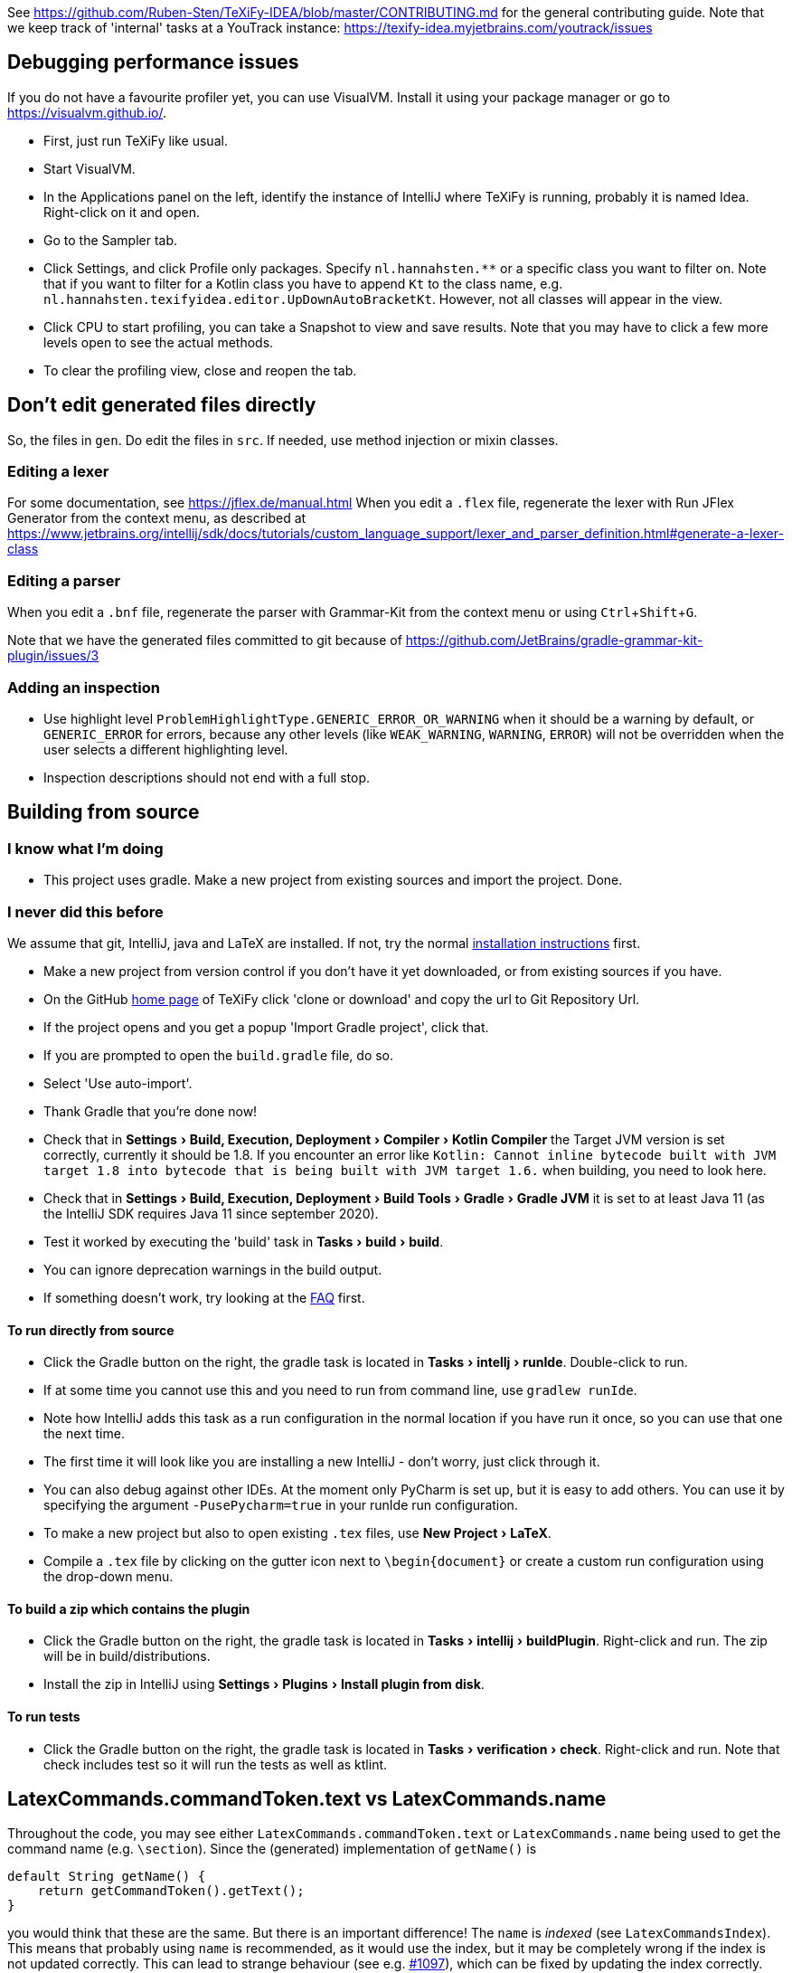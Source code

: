 :experimental:

See https://github.com/Ruben-Sten/TeXiFy-IDEA/blob/master/CONTRIBUTING.md for the general contributing guide.
Note that we keep track of 'internal' tasks at a YouTrack instance: https://texify-idea.myjetbrains.com/youtrack/issues

== Debugging performance issues

If you do not have a favourite profiler yet, you can use VisualVM. Install it using your package manager or go to https://visualvm.github.io/.

* First, just run TeXiFy like usual.
* Start VisualVM.
* In the Applications panel on the left, identify the instance of IntelliJ where TeXiFy is running, probably it is named Idea. Right-click on it and open.
* Go to the Sampler tab.
* Click Settings, and click Profile only packages. Specify `nl.hannahsten.**` or a specific class you want to filter on. Note that if you want to filter for a Kotlin class you have to append `Kt` to the class name, e.g. `nl.hannahsten.texifyidea.editor.UpDownAutoBracketKt`. However, not all classes will appear in the view.
* Click CPU to start profiling, you can take a Snapshot to view and save results. Note that you may have to click a few more levels open to see the actual methods.
* To clear the profiling view, close and reopen the tab.

== Don't edit generated files directly

So, the files in `gen`. Do edit the files in `src`.
If needed, use method injection or mixin classes.

=== Editing a lexer

For some documentation, see https://jflex.de/manual.html
When you edit a `.flex` file, regenerate the lexer with Run JFlex Generator from the context menu, as described at https://www.jetbrains.org/intellij/sdk/docs/tutorials/custom_language_support/lexer_and_parser_definition.html#generate-a-lexer-class

=== Editing a parser

When you edit a `.bnf` file, regenerate the parser with Grammar-Kit from the context menu or using kbd:[Ctrl + Shift + G].


Note that we have the generated files committed to git because of https://github.com/JetBrains/gradle-grammar-kit-plugin/issues/3

=== Adding an inspection

* Use highlight level `ProblemHighlightType.GENERIC_ERROR_OR_WARNING` when it should be a warning by default, or `GENERIC_ERROR` for errors, because any other levels (like `WEAK_WARNING`, `WARNING`, `ERROR`) will not be overridden when the user selects a different highlighting level.
* Inspection descriptions should not end with a full stop.

== Building from source

=== I know what I'm doing

* This project uses gradle. Make a new project from existing sources and import the project. Done.

=== I never did this before

We assume that git, IntelliJ, java and LaTeX are installed. If not, try the normal https://github.com/Hannah-Sten/TeXiFy-IDEA/wiki/Installation[installation instructions] first.

* Make a new project from version control if you don't have it yet downloaded, or from existing sources if you have.
* On the GitHub https://github.com/Hannah-Sten/TeXiFy-IDEA[home page] of TeXiFy click 'clone or download' and copy the url to Git Repository Url.
* If the project opens and you get a popup 'Import Gradle project', click that.
* If you are prompted to open the `build.gradle` file, do so.
* Select 'Use auto-import'.
* Thank Gradle that you're done now!
* Check that in menu:Settings[Build, Execution, Deployment > Compiler > Kotlin Compiler] the Target JVM version is set correctly, currently it should be 1.8. If you encounter an error like `Kotlin: Cannot inline bytecode built with JVM target 1.8 into bytecode that is being built with JVM target 1.6.` when building, you need to look here.
* Check that in menu:Settings[Build, Execution, Deployment > Build Tools > Gradle > Gradle JVM] it is set to at least Java 11 (as the IntelliJ SDK requires Java 11 since september 2020).
* Test it worked by executing the 'build' task in menu:Tasks[build > build].
* You can ignore deprecation warnings in the build output.
* If something doesn't work, try looking at the https://github.com/Hannah-Sten/TeXiFy-IDEA/wiki/Troubleshooting[FAQ] first.

==== To run directly from source
* Click the Gradle button on the right, the gradle task is located in menu:Tasks[intellj > runIde]. Double-click to run.
* If at some time you cannot use this and you need to run from command line, use `gradlew runIde`.
* Note how IntelliJ adds this task as a run configuration in the normal location if you have run it once, so you can use that one the next time.
* The first time it will look like you are installing a new IntelliJ - don't worry, just click through it.
* You can also debug against other IDEs. At the moment only PyCharm is set up, but it is easy to add others. You can use it by specifying the argument `-PusePycharm=true` in your runIde run configuration.
* To make a new project but also to open existing `.tex` files, use menu:New Project[LaTeX].
* Compile a `.tex` file by clicking on the gutter icon next to `\begin{document}` or create a custom run configuration using the drop-down menu.

==== To build a zip which contains the plugin
* Click the Gradle button on the right, the gradle task is located in menu:Tasks[intellij > buildPlugin]. Right-click and run. The zip will be in build/distributions.
* Install the zip in IntelliJ using menu:Settings[Plugins > Install plugin from disk].

==== To run tests
* Click the Gradle button on the right, the gradle task is located in menu:Tasks[verification > check]. Right-click and run. Note that check includes test so it will run the tests as well as ktlint.


== LatexCommands.commandToken.text vs LatexCommands.name

Throughout the code, you may see either `LatexCommands.commandToken.text` or `LatexCommands.name` being used to get the command name (e.g. `\section`).
Since the (generated) implementation of `getName()` is

[source,java]
----
default String getName() {
    return getCommandToken().getText();
}
----

you would think that these are the same.
But there is an important difference! The `name` is _indexed_ (see `LatexCommandsIndex`).
This means that probably using `name` is recommended, as it would use the index, but it may be completely wrong if the index is not updated correctly.
This can lead to strange behaviour (see e.g. https://github.com/Hannah-Sten/TeXiFy-IDEA/issues/1097[#1097]), which can be fixed by updating the index correctly.

== Helpful tools

* menu:Tools[View PSI Structure]
* menu:Tools[Internal Actions > UI > UI Inspector] to view information about any UI element

== Debugging plugin unload fail

See https://plugins.jetbrains.com/docs/intellij/dynamic-plugins.html?from=jetbrains.org#troubleshooting

* Make sure the runIde run config has Allow parallel run selected
* Run runIde
* Set registry key `ide.plugins.snapshot.on.unload.fail` (if not already set)
* Change something in the code
* runIde again
* Install YourKit (I have also tried with Eclips MAT, IntelliJ and visualvm but none worked)
* Open the generated hprof file
* Go to Class loader, find the class loader which references TeXiFy things and click Paths from GC Roots.
* The classes that are mentioned there, were not unloaded successfully for whatever reason. (However, even on a partially successful unload, I see classes present here, so not sure what that means)

== Troubleshooting

=== bad class file: class file has wrong version 55.0, should be 52.0

The IntelliJ SDK https://blog.jetbrains.com/platform/2020/09/intellij-project-migrates-to-java-11/[requires Java 11], see https://stackoverflow.com/a/59783851/4126843.

=== Execution failed for task ':runIde'.	Process 'command java.exe' finished with non-zero exit value 1

If you get the error `Caused by: org.gradle.process.internal.ExecException: Process 'command 'C:\Users\username\.gradle\caches\modules-2\files-2.1\com.jetbrains\jbre\jbr-11_0_6-windows-x64-b765.25\jbr\bin\java.exe'' finished with non-zero exit value 1` then delete the `jbre` folder in that path.

=== `Gtk-WARNING **: Unable to locate theme engine in module_path: "murrine"`

If you get this warning, it is not critical so you could ignore it but to solve it you can install the mentioned gtk engine, in this case Murrine.
For example on Arch Linux, install the `gtk-engine-murrine` package. Arch Linux sets the default theme to Adwaita, so install that with the `gnome-themes-extra` package.
For more information see https://wiki.archlinux.org/index.php/GTK+[wiki.archlinux.org].

=== `Unable to find method 'sun.misc.Unsafe.defineClass'` or `Please provide the path to the Android SDK` when syncing Gradle

This probably means your Gradle cache is corrupt, delete (on Windows) `C:\Users\username\.gradle\caches` and `C:\Users\username\.gradle\wrapper\dists` or (on Linux) `~/.gradle/caches` and `~/.gradle/wrapper/dists`, then reboot your system.

=== `Error: java: package com.google.common.base does not exist`

* Update IntelliJ (help - check for updates).
* Update your IntelliJ SDK: go to Project Structure - SDKs.
* Hit the plus in the middle column and select IntelliJ Platform Plugin SDK.
* Select your IntelliJ installation directory (e.g. `C:\Program Files (x86)\JetBrains\IntelliJ IDEA xxxx.x`).
* Remove your old SDK. It is called 'IntelliJ IDEA IU-xxx' where `xxx` is anything but the highest number.
* Go to Project Structure - Project and select the new SDK.

== Updating the MiKTeX Docker image

Because the official https://hub.docker.com/r/miktex/miktex[miktex/miktex] is at the moment rather out of date, we provide an updated version.
It can be updated as follows.
* Clone the source repo https://github.com/MiKTeX/docker-miktex
* Create a Docker run config with image tag `docker.pkg.github.com/hannah-sten/texify-idea/miktex:latest` and run it.
* Make sure that there is a valid Docker Registry for GitHub in Settings > Build, ..., > Docker > Registry, point it to `docker.pkg.github.com` and as a password provide a PAT (see https://docs.github.com/en/packages/guides/pushing-and-pulling-docker-images#authenticating-to-github-container-registry).
* Right-click the image and click Push, provide as repository `hannah-sten/texify-idea/miktex` and tag `latest`.

== Debugging the intellij-pdf-viewer plugin with TeXiFy

TeXiFy provides the `pdfViewer` extension point which is implemented by the https://github.com/FirstTimeInForever/intellij-pdf-viewer[intellij-pdf-viewer] plugin.
This means that, to debug forward search and inverse search for this pdf viewer, you have to debug the `intellij-pdf-viewer` plugin.

=== Setting up TeXiFy as a dependency

This plugin has an optional dependency on TeXiFy. If this version of TeXiFy is in the JetBrains repo, you can immediately run the pdf viewer plugin (I think). If this is not the case or if this doesn't work, do the following (based on https://plugins.jetbrains.com/docs/intellij/update-plugins-format.html[https://plugins.jetbrains.com/docs/intellij/update-plugins-format.html]):

* Build the TeXiFy version you want to debug with.
* Create an empty directory somewhere.
* Put the TeXiFy zip file of plugin in this directory.
* Create a file `updatePlugins.xml` in this directory, with the following contents

    <plugins>
        <plugin id="nl.rubensten.texifyidea" url="http://127.0.0.1:8000/<zip-file>.zip" versoin="<TeXiFy-Version>">
            <idea-version since-build="<FULL build number>"/>
        </plugin>
    </plugins>


* Create a local JetBrains plugin repo in this folder by running: `python -m http.server 8000 --bind 127.0.0.1`.
* In `build.gradle.kts` of the pdf viewer plugin (that has TeXiFy as dependency), add the following to the `intellij` block:

    pluginsRepo {
        custom("http://127.0.0.1:8000")
    }
    setPlugins("nl.rubensten.texifyidea:<TeXiFy-version>")

where the plugin id and version should match that given in `updatePlugins.xml` and in the zip of the plugin.

=== Debugging

**TypeScript** When the pdf viewer plugin is running, right click on an open PDF to open the dev tools.
This will open the ordinary dev tools that is in any browser, and you can print stuff to the console here by using `console.log(...)`.

**Kotlin** The Kotlin part of the plugin can be debugged as usual.